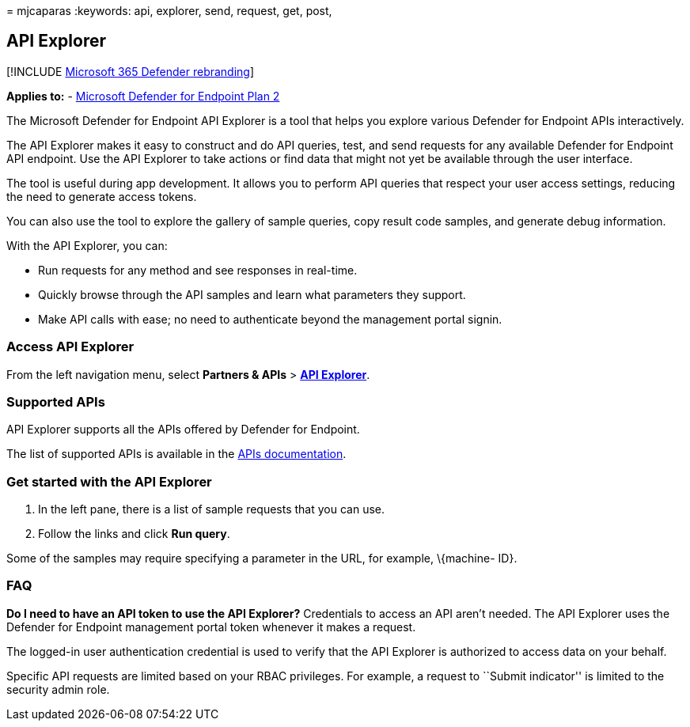 = 
mjcaparas
:keywords: api, explorer, send, request, get, post,

== API Explorer

{empty}[!INCLUDE link:../../includes/microsoft-defender.md[Microsoft 365
Defender rebranding]]

*Applies to:* -
https://go.microsoft.com/fwlink/p/?linkid=2154037[Microsoft Defender for
Endpoint Plan 2]

The Microsoft Defender for Endpoint API Explorer is a tool that helps
you explore various Defender for Endpoint APIs interactively.

The API Explorer makes it easy to construct and do API queries, test,
and send requests for any available Defender for Endpoint API endpoint.
Use the API Explorer to take actions or find data that might not yet be
available through the user interface.

The tool is useful during app development. It allows you to perform API
queries that respect your user access settings, reducing the need to
generate access tokens.

You can also use the tool to explore the gallery of sample queries, copy
result code samples, and generate debug information.

With the API Explorer, you can:

* Run requests for any method and see responses in real-time.
* Quickly browse through the API samples and learn what parameters they
support.
* Make API calls with ease; no need to authenticate beyond the
management portal signin.

=== Access API Explorer

From the left navigation menu, select *Partners & APIs* >
*https://security.microsoft.com/interoperability/api-explorer[API
Explorer]*.

=== Supported APIs

API Explorer supports all the APIs offered by Defender for Endpoint.

The list of supported APIs is available in the link:apis-intro.md[APIs
documentation].

=== Get started with the API Explorer

[arabic]
. In the left pane, there is a list of sample requests that you can use.
. Follow the links and click *Run query*.

Some of the samples may require specifying a parameter in the URL, for
example, \{machine- ID}.

=== FAQ

*Do I need to have an API token to use the API Explorer?* Credentials to
access an API aren’t needed. The API Explorer uses the Defender for
Endpoint management portal token whenever it makes a request.

The logged-in user authentication credential is used to verify that the
API Explorer is authorized to access data on your behalf.

Specific API requests are limited based on your RBAC privileges. For
example, a request to ``Submit indicator'' is limited to the security
admin role.
